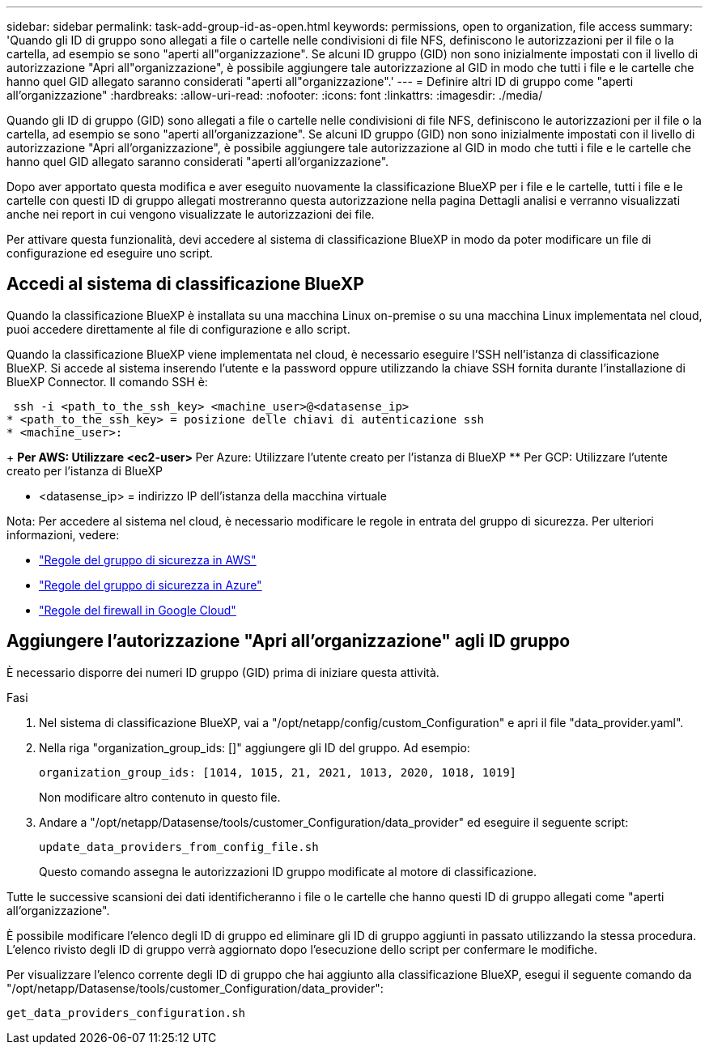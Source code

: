 ---
sidebar: sidebar 
permalink: task-add-group-id-as-open.html 
keywords: permissions, open to organization, file access 
summary: 'Quando gli ID di gruppo sono allegati a file o cartelle nelle condivisioni di file NFS, definiscono le autorizzazioni per il file o la cartella, ad esempio se sono "aperti all"organizzazione". Se alcuni ID gruppo (GID) non sono inizialmente impostati con il livello di autorizzazione "Apri all"organizzazione", è possibile aggiungere tale autorizzazione al GID in modo che tutti i file e le cartelle che hanno quel GID allegato saranno considerati "aperti all"organizzazione".' 
---
= Definire altri ID di gruppo come "aperti all'organizzazione"
:hardbreaks:
:allow-uri-read: 
:nofooter: 
:icons: font
:linkattrs: 
:imagesdir: ./media/


[role="lead"]
Quando gli ID di gruppo (GID) sono allegati a file o cartelle nelle condivisioni di file NFS, definiscono le autorizzazioni per il file o la cartella, ad esempio se sono "aperti all'organizzazione". Se alcuni ID gruppo (GID) non sono inizialmente impostati con il livello di autorizzazione "Apri all'organizzazione", è possibile aggiungere tale autorizzazione al GID in modo che tutti i file e le cartelle che hanno quel GID allegato saranno considerati "aperti all'organizzazione".

Dopo aver apportato questa modifica e aver eseguito nuovamente la classificazione BlueXP per i file e le cartelle, tutti i file e le cartelle con questi ID di gruppo allegati mostreranno questa autorizzazione nella pagina Dettagli analisi e verranno visualizzati anche nei report in cui vengono visualizzate le autorizzazioni dei file.

Per attivare questa funzionalità, devi accedere al sistema di classificazione BlueXP in modo da poter modificare un file di configurazione ed eseguire uno script.



== Accedi al sistema di classificazione BlueXP

Quando la classificazione BlueXP è installata su una macchina Linux on-premise o su una macchina Linux implementata nel cloud, puoi accedere direttamente al file di configurazione e allo script.

Quando la classificazione BlueXP viene implementata nel cloud, è necessario eseguire l'SSH nell'istanza di classificazione BlueXP. Si accede al sistema inserendo l'utente e la password oppure utilizzando la chiave SSH fornita durante l'installazione di BlueXP Connector. Il comando SSH è:

 ssh -i <path_to_the_ssh_key> <machine_user>@<datasense_ip>
* <path_to_the_ssh_key> = posizione delle chiavi di autenticazione ssh
* <machine_user>:
+
** Per AWS: Utilizzare <ec2-user>
** Per Azure: Utilizzare l'utente creato per l'istanza di BlueXP
** Per GCP: Utilizzare l'utente creato per l'istanza di BlueXP


* <datasense_ip> = indirizzo IP dell'istanza della macchina virtuale


Nota: Per accedere al sistema nel cloud, è necessario modificare le regole in entrata del gruppo di sicurezza. Per ulteriori informazioni, vedere:

* https://docs.netapp.com/us-en/bluexp-setup-admin/reference-ports-aws.html["Regole del gruppo di sicurezza in AWS"^]
* https://docs.netapp.com/us-en/bluexp-setup-admin/reference-ports-azure.html["Regole del gruppo di sicurezza in Azure"^]
* https://docs.netapp.com/us-en/bluexp-setup-admin/reference-ports-gcp.html["Regole del firewall in Google Cloud"^]




== Aggiungere l'autorizzazione "Apri all'organizzazione" agli ID gruppo

È necessario disporre dei numeri ID gruppo (GID) prima di iniziare questa attività.

.Fasi
. Nel sistema di classificazione BlueXP, vai a "/opt/netapp/config/custom_Configuration" e apri il file "data_provider.yaml".
. Nella riga "organization_group_ids: []" aggiungere gli ID del gruppo. Ad esempio:
+
 organization_group_ids: [1014, 1015, 21, 2021, 1013, 2020, 1018, 1019]
+
Non modificare altro contenuto in questo file.

. Andare a "/opt/netapp/Datasense/tools/customer_Configuration/data_provider" ed eseguire il seguente script:
+
 update_data_providers_from_config_file.sh
+
Questo comando assegna le autorizzazioni ID gruppo modificate al motore di classificazione.



Tutte le successive scansioni dei dati identificheranno i file o le cartelle che hanno questi ID di gruppo allegati come "aperti all'organizzazione".

È possibile modificare l'elenco degli ID di gruppo ed eliminare gli ID di gruppo aggiunti in passato utilizzando la stessa procedura. L'elenco rivisto degli ID di gruppo verrà aggiornato dopo l'esecuzione dello script per confermare le modifiche.

Per visualizzare l'elenco corrente degli ID di gruppo che hai aggiunto alla classificazione BlueXP, esegui il seguente comando da "/opt/netapp/Datasense/tools/customer_Configuration/data_provider":

 get_data_providers_configuration.sh